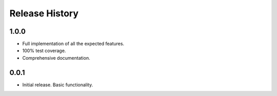 Release History
===============

1.0.0
-----

* Full implementation of all the expected features.
* 100% test coverage.
* Comprehensive documentation.

0.0.1
-----

* Initial release. Basic functionality.

